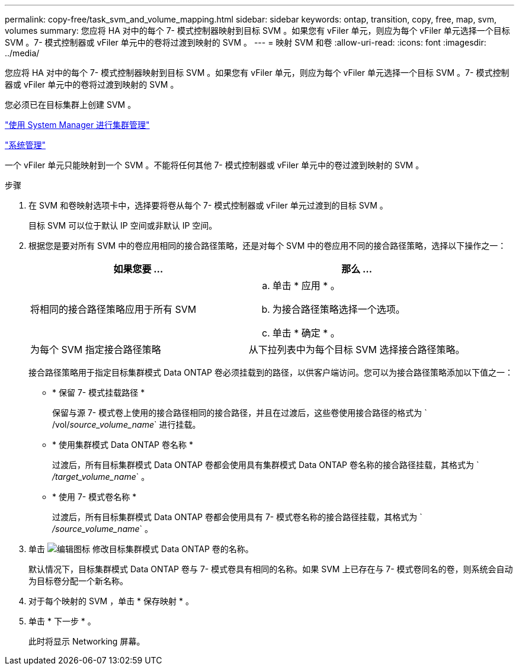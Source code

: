 ---
permalink: copy-free/task_svm_and_volume_mapping.html 
sidebar: sidebar 
keywords: ontap, transition, copy, free, map, svm, volumes 
summary: 您应将 HA 对中的每个 7- 模式控制器映射到目标 SVM 。如果您有 vFiler 单元，则应为每个 vFiler 单元选择一个目标 SVM 。7- 模式控制器或 vFiler 单元中的卷将过渡到映射的 SVM 。 
---
= 映射 SVM 和卷
:allow-uri-read: 
:icons: font
:imagesdir: ../media/


[role="lead"]
您应将 HA 对中的每个 7- 模式控制器映射到目标 SVM 。如果您有 vFiler 单元，则应为每个 vFiler 单元选择一个目标 SVM 。7- 模式控制器或 vFiler 单元中的卷将过渡到映射的 SVM 。

您必须已在目标集群上创建 SVM 。

https://docs.netapp.com/us-en/ontap/concept_administration_overview.html["使用 System Manager 进行集群管理"]

https://docs.netapp.com/ontap-9/topic/com.netapp.doc.dot-cm-sag/home.html["系统管理"]

一个 vFiler 单元只能映射到一个 SVM 。不能将任何其他 7- 模式控制器或 vFiler 单元中的卷过渡到映射的 SVM 。

.步骤
. 在 SVM 和卷映射选项卡中，选择要将卷从每个 7- 模式控制器或 vFiler 单元过渡到的目标 SVM 。
+
目标 SVM 可以位于默认 IP 空间或非默认 IP 空间。

. 根据您是要对所有 SVM 中的卷应用相同的接合路径策略，还是对每个 SVM 中的卷应用不同的接合路径策略，选择以下操作之一：
+
|===
| 如果您要 ... | 那么 ... 


 a| 
将相同的接合路径策略应用于所有 SVM
 a| 
.. 单击 * 应用 * 。
.. 为接合路径策略选择一个选项。
.. 单击 * 确定 * 。




 a| 
为每个 SVM 指定接合路径策略
 a| 
从下拉列表中为每个目标 SVM 选择接合路径策略。

|===
+
接合路径策略用于指定目标集群模式 Data ONTAP 卷必须挂载到的路径，以供客户端访问。您可以为接合路径策略添加以下值之一：

+
** * 保留 7- 模式挂载路径 *
+
保留与源 7- 模式卷上使用的接合路径相同的接合路径，并且在过渡后，这些卷使用接合路径的格式为 ` /vol/_source_volume_name_` 进行挂载。

** * 使用集群模式 Data ONTAP 卷名称 *
+
过渡后，所有目标集群模式 Data ONTAP 卷都会使用具有集群模式 Data ONTAP 卷名称的接合路径挂载，其格式为 ` _/target_volume_name_` 。

** * 使用 7- 模式卷名称 *
+
过渡后，所有目标集群模式 Data ONTAP 卷都会使用具有 7- 模式卷名称的接合路径挂载，其格式为 ` _/source_volume_name_` 。



. 单击 image:../media/delete_me_edit_schedule.gif["编辑图标"] 修改目标集群模式 Data ONTAP 卷的名称。
+
默认情况下，目标集群模式 Data ONTAP 卷与 7- 模式卷具有相同的名称。如果 SVM 上已存在与 7- 模式卷同名的卷，则系统会自动为目标卷分配一个新名称。

. 对于每个映射的 SVM ，单击 * 保存映射 * 。
. 单击 * 下一步 * 。
+
此时将显示 Networking 屏幕。


